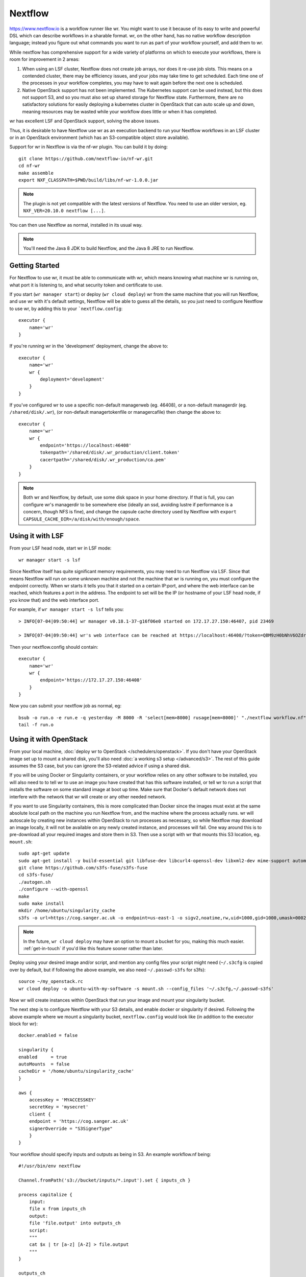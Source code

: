 Nextflow
========

https://www.nextflow.io is a workflow runner like wr. You might want to use it
because of its easy to write and powerful DSL which can describe workflows in a
sharable format. wr, on the other hand, has no native workflow description
language; instead you figure out what commands you want to run as part of your
workflow yourself, and add them to wr.

While nextflow has comprehensive support for a wide variety of platforms on
which to execute your workflows, there is room for improvement in 2 areas:

1. When using an LSF cluster, Nextflow does not create job arrays, nor does it
   re-use job slots. This means on a contended cluster, there may be efficiency
   issues, and your jobs may take time to get scheduled. Each time one of the
   processes in your workflow completes, you may have to wait again before the
   next one is scheduled.
2. Native OpenStack support has not been implemented. The Kubernetes support can
   be used instead, but this does not support S3, and so you must also set up
   shared storage for Nextflow state. Furthermore, there are no satisfactory
   solutions for easily deploying a kubernetes cluster in OpenStack that can
   auto scale up and down, meaning resources may be wasted while your workflow
   does little or when it has completed.

wr has excellent LSF and OpenStack support, solving the above issues.

Thus, it is desirable to have Nextflow use wr as an execution backend to run
your Nextflow workflows in an LSF cluster or in an OpenStack environment (which
has an S3-compatible object store available).

Support for wr in Nextflow is via the nf-wr plugin. You can build it by doing::

    git clone https://github.com/nextflow-io/nf-wr.git
    cd nf-wr
    make assemble
    export NXF_CLASSPATH=$PWD/build/libs/nf-wr-1.0.0.jar

.. note::
    The plugin is not yet compatible with the latest versions of Nextflow. You
    need to use an older version, eg. ``NXF_VER=20.10.0 nextflow [...]``.

You can then use Nextflow as normal, installed in its usual way.

.. note::
    You'll need the Java 8 JDK to build Nextflow, and the Java 8 JRE to run
    Nextflow.

Getting Started
---------------

For Nextflow to use wr, it must be able to communicate with wr, which means
knowing what machine wr is running on, what port it is listening to, and what
security token and certificate to use.

If you start (``wr manager start``) or deploy (``wr cloud deploy``) wr from the
same machine that you will run Nextflow, and use wr with it's default settings,
Nextflow will be able to guess all the details, so you just need to configure
Nextflow to use wr, by adding this to your ```nextflow.config``::

    executor {
        name='wr'
    }

If you're running wr in the 'development' deployment, change the above to::

    executor {
        name='wr'
        wr {
            deployment='development'
        }
    }

If you've configured wr to use a specific non-default managerweb (eg. 46408), or
a non-default managerdir (eg. ``/shared/disk/.wr``), (or non-default
managertokenfile or managercafile) then change the above to::

    executor {
        name='wr'
        wr {
            endpoint='https://localhost:46408'
            tokenpath='/shared/disk/.wr_production/client.token'
            cacertpath='/shared/disk/.wr_production/ca.pem'
        }
    }

.. note::
    Both wr and Nextflow, by default, use some disk space in your home
    directory. If that is full, you can configure wr's managerdir to be
    somewhere else (ideally an ssd, avoiding lustre if performance is a concern,
    though NFS is fine), and change the capsule cache directory used by Nextflow
    with ``export CAPSULE_CACHE_DIR=/a/disk/with/enough/space``.

Using it with LSF
-----------------

From your LSF head node, start wr in LSF mode::

    wr manager start -s lsf

Since Nextflow itself has quite significant memory requirements, you may need to
run Nextflow via LSF. Since that means Nextflow will run on some unknown machine
and not the machine that wr is running on, you must configure the endpoint
correctly. When wr starts it tells you that it started on a certain IP:port, and
where the web interface can be reached, which features a port in the address.
The endpoint to set will be the IP (or hostname of your LSF head node, if you
know that) and the web interface port.

For example, if ``wr manager start -s lsf`` tells you::

    > INFO[07-04|09:50:44] wr manager v0.18.1-37-g16f06e0 started on 172.17.27.150:46407, pid 23469

    > INFO[07-04|09:50:44] wr's web interface can be reached at https://localhost:46408/?token=QBM9zH0bNhV6OZdreKi1BI5DTq72kdWN0Vgaw3bvzF0

Then your nextflow.config should contain::

    executor {
        name='wr'
        wr {
            endpoint='https://172.17.27.150:46408'
        }
    }

Now you can submit your nextflow job as normal, eg::

    bsub -o run.o -e run.e -q yesterday -M 8000 -R 'select[mem>8000] rusage[mem=8000]' "./nextflow workflow.nf"
    tail -f run.o

Using it with OpenStack
-----------------------

From your local machine, :doc:`deploy wr to OpenStack </schedulers/openstack>`.
If you don't have your OpenStack image set up to mount a shared disk, you'll
also need :doc:`a working s3 setup </advanced/s3>`. The rest of this guide
assumes the S3 case, but you can ignore the S3-related advice if using a shared
disk.

If you will be using Docker or Singularity containers, or your workflow relies
on any other software to be installed, you will also need to to tell wr to use
an image you have created that has this software installed, or tell wr to run a
script that installs the software on some standard image at boot up time. Make
sure that Docker's default network does not interfere with the network that wr
will create or any other needed network.

If you want to use Singularity containers, this is more complicated than Docker
since the images must exist at the same absolute local path on the machine you
run Nextflow from, and the machine where the process actually runs. wr will
autoscale by creating new instances within OpenStack to run processes as
necessary, so while Nextflow may download an image locally, it will not be
available on any newly created instance, and processes will fail. One way around
this is to pre-download all your required images and store them in S3. Then use
a script with wr that mounts this S3 location, eg. ``mount.sh``::

    sudo apt-get update
    sudo apt-get install -y build-essential git libfuse-dev libcurl4-openssl-dev libxml2-dev mime-support automake libtool pkg-config libssl-dev git
    git clone https://github.com/s3fs-fuse/s3fs-fuse
    cd s3fs-fuse/
    ./autogen.sh
    ./configure --with-openssl
    make
    sudo make install
    mkdir /home/ubuntu/singularity_cache
    s3fs -o url=https://cog.sanger.ac.uk -o endpoint=us-east-1 -o sigv2,noatime,rw,uid=1000,gid=1000,umask=0002,allow_other mysingularitybucket /home/ubuntu/singularity_cache

.. note::
    In the future, ``wr cloud deploy`` may have an option to mount a bucket for
    you, making this much easier. :ref:`get-in-touch` if you'd like this feature
    sooner rather than later.

Deploy using your desired image and/or script, and mention any config files your
script might need (``~/.s3cfg`` is copied over by default, but if following the
above example, we also need ``~/.passwd-s3fs`` for s3fs)::

    source ~/my_openstack.rc
    wr cloud deploy -o ubuntu-with-my-software -s mount.sh --config_files '~/.s3cfg,~/.passwd-s3fs'

Now wr will create instances within OpenStack that run your image and mount your
singularity bucket.

The next step is to configure Nextflow with your S3 details, and enable docker
or singularity if desired. Following the above example where we mount a
singularity bucket, ``nextflow.config`` would look like (in addition to the
executor block for wr)::

    docker.enabled = false

    singularity {
    enabled     = true
    autoMounts  = false
    cacheDir = '/home/ubuntu/singularity_cache'
    }

    aws {
        accessKey = 'MYACCESSKEY'
        secretKey = 'mysecret'
        client {
        endpoint = 'https://cog.sanger.ac.uk'
        signerOverride = "S3SignerType"
        }
    }

Your workflow should specify inputs and outputs as being in S3. An example
workflow.nf being::

    #!/usr/bin/env nextflow

    Channel.fromPath('s3://bucket/inputs/*.input').set { inputs_ch }

    process capitalize {
        input:
        file x from inputs_ch
        output:
        file 'file.output' into outputs_ch
        script:
        """
        cat $x | tr [a-z] [A-Z] > file.output
        """
    }

    outputs_ch
        .collectFile()
        .println{ it.text }

Finally, run Nextflow from the same machine that you did the deploy from, being
sure to specify that your working directory is in S3::

    ./nextflow workflow.nf -w s3://bucket/nextflow/work

If following this Singularity example where the cachDir is specified as
``/home/ubuntu/singularity_cache``, this will fail if your local machine does
not have that directory (eg. because it is not an Ubuntu machine). Instead you
can ssh to the instance that wr first creates during the deploy (it prints out
instructions on how to do this ssh), and run nextflow directly within OpenStack.
If doing this, be sure to set the endpoint in your ``nextflow.config`` back to
localhost, eg. ``endpoint='https://localhost:46408'``.

Because wr will create the smallest instances possible to run your workflow
processes, and also run processes on the first instance where wr (and perhaps
Nextflow itself) is running, it's important that your workflow specifies how
much CPU, RAM and disk each process uses. Otherwise you could end up filling the
first instance and killing wr, Nextflow or the whole instance's Operating
System.

You can avoid this possibility completely by adding the ``--max_local_ram 0``
option to your ``wr cloud deploy`` command. This will prevent any workflow
commands running on the same instance as wr. But your processes themselves may
still fail if they try to use more RAM or disk than the instances they are run
on have. So do take the time to add conservative resource usage specifications
to your workflows. Consider adding 10 more GB of disk space than you think your
process needs, since the Operating System itself will use some of the space.

Once your workflow has completed, you can use something like ``s3cmd ls -r
s3://bucket/nextflow/work`` to see all your files. It is not recommended to use
``publishDir`` in your workflow if at all possible, because S3 does not support
symlinks, and so a copy will be forced, which both takes time and doubles your
S3 quota usage for your final files.

When you've competed all your workflows, you can clean up by running ``wr cloud
teardown``.

Servers can go "bad"
--------------------

When executing your workflow, wr may create new OpenStack servers on which to
run your Nextflow processes. However it is possible for these servers to go
"bad". Going bad means they can no longer be ssh'd to. This could be due to a
temporary networking issue, or it could be because the server has crashed.

Because the problem might only be temporary, wr initially only tells you about
the issue (on its status webpage), but lets the servers continue to exist and
assumes processes are still running on them.

If you did nothing, you could end up with lots of bad servers that can't run any
processes, while wr thinks it is running all those processes, and so you may
find nothing is actually running anymore.

There is, however, an ``--auto_confirm_dead`` option that defaults to 30 mins,
which will destroy "bad" servers that remain bad for 30 mins, freeing up
resources and letting wr create new healthy servers on which to run your
processes. If you notice this happening a lot, you may wish to increase the
number of minutes to allow yourself more time to investigate why your servers
keep going bad. (It will likely be due to one of your nextflow processes using
too much memory or disk space.)
